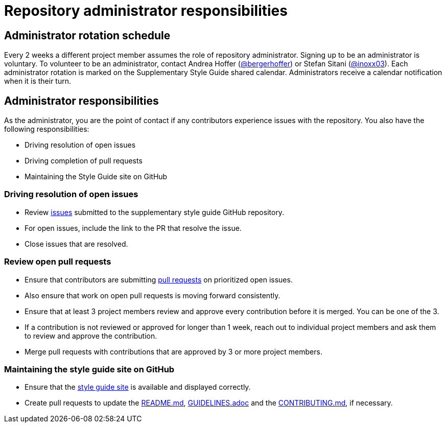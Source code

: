 = Repository administrator responsibilities

== Administrator rotation schedule

Every 2 weeks a different project member assumes the role of repository administrator.
Signing up to be an administrator is voluntary.
To volunteer to be an administrator, contact Andrea Hoffer (link:https://github.com/bergerhoffer[@bergerhoffer]) or Stefan Sitani (link:https://github.com/inoxx03[@inoxx03]).
Each administrator rotation is marked on the Supplementary Style Guide shared calendar.
Administrators receive a calendar notification when it is their turn.

== Administrator responsibilities

As the administrator, you are the point of contact if any contributors experience issues with the repository.
You also have the following responsibilities:

* Driving resolution of open issues
* Driving completion of pull requests
* Maintaining the Style Guide site on GitHub

=== Driving resolution of open issues

* Review link:https://github.com/redhat-documentation/supplementary-style-guide/issues[issues] submitted to the supplementary style guide GitHub repository.
* For open issues, include the link to the PR that resolve the issue.
* Close issues that are resolved.

=== Review open pull requests

* Ensure that contributors are submitting link:https://github.com/redhat-documentation/supplementary-style-guide/pulls[pull requests] on prioritized open issues.
* Also ensure that work on open pull requests is moving forward consistently.
* Ensure that at least 3 project members review and approve every contribution before it is merged. You can be one of the 3.
* If a contribution is not reviewed or approved for longer than 1 week, reach out to individual project members and ask them to review and approve the contribution.
* Merge pull requests with contributions that are approved by 3 or more project members.

=== Maintaining the style guide site on GitHub

* Ensure that the link:https://redhat-documentation.github.io/supplementary-style-guide/[style guide site] is available and displayed correctly.
* Create pull requests to update the link:https://github.com/redhat-documentation/supplementary-style-guide/blob/master/README.md[README.md], link:https://github.com/redhat-documentation/supplementary-style-guide/blob/master/GUIDELINES.adoc[GUIDELINES.adoc] and the link:https://github.com/redhat-documentation/supplementary-style-guide/blob/master/CONTRIBUTING.md[CONTRIBUTING.md], if necessary.
